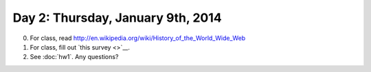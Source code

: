 ==================================
Day 2: Thursday, January 9th, 2014
==================================

0. For class, read http://en.wikipedia.org/wiki/History_of_the_World_Wide_Web

1. For class, fill out `this survey <>`__.

2. See :doc:`hw1`.  Any questions?
